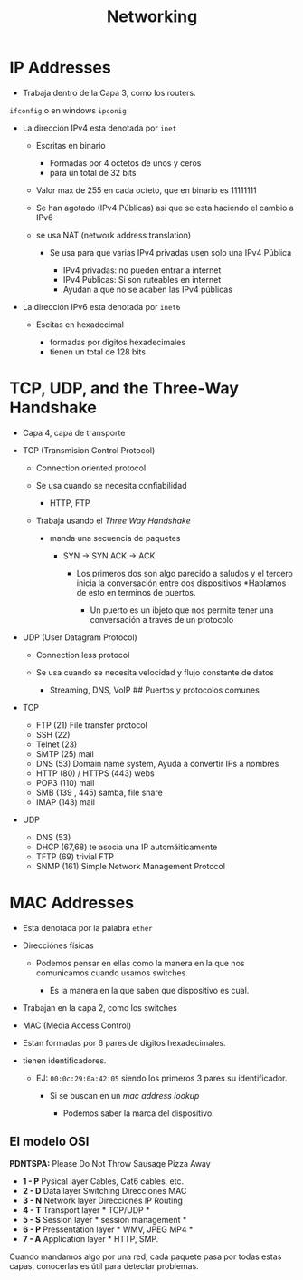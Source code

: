 #+title: Networking

* IP Addresses

- Trabaja dentro de la Capa 3, como los routers.

#+description: Para ver la dirección ip en linux escribes
[[file:Imagenes/Img-1.png]]


=ifconfig= o en windows =ipconig=

- La dirección IPv4 esta denotada por =inet=

  - Escritas en binario

    - Formadas por 4 octetos de unos y ceros
    - para un total de 32 bits

  - Valor max de 255 en cada octeto, que en binario es 11111111
  - Se han agotado (IPv4 Públicas) asi que se esta haciendo el cambio a
    IPv6
  - se usa NAT (network address translation)

    - Se usa para que varias IPv4 privadas usen solo una IPv4 Pública

      - IPv4 privadas: no pueden entrar a internet
      - IPv4 Públicas: Si son ruteables en internet
      - Ayudan a que no se acaben las IPv4 públicas

- La dirección IPv6 esta denotada por =inet6=

  - Escitas en hexadecimal

    - formadas por digitos hexadecimales
    - tienen un total de 128 bits

* TCP, UDP, and the Three-Way Handshake

- Capa 4, capa de transporte
- TCP (Transmision Control Protocol)

  - Connection oriented protocol
  - Se usa cuando se necesita confiabilidad

    - HTTP, FTP

  - Trabaja usando el /Three Way Handshake/

    - manda una secuencia de paquetes

      - SYN -> SYN ACK -> ACK

        - Los primeros dos son algo parecido a saludos y el tercero
          inicia la conversación entre dos dispositivos *Hablamos de
          esto en terminos de puertos.

          - Un puerto es un ibjeto que nos permite tener una
            conversación a través de un protocolo

- UDP (User Datagram Protocol)

  - Connection less protocol
  - Se usa cuando se necesita velocidad y flujo constante de datos

    - Streaming, DNS, VoIP ## Puertos y protocolos comunes

- TCP

  - FTP (21) File transfer protocol
  - SSH (22)
  - Telnet (23)
  - SMTP (25) mail
  - DNS (53) Domain name system, Ayuda a convertir IPs a nombres
  - HTTP (80) / HTTPS (443) webs
  - POP3 (110) mail
  - SMB (139 , 445) samba, file share
  - IMAP (143) mail

- UDP

  - DNS (53)
  - DHCP (67,68) te asocia una IP automáiticamente
  - TFTP (69) trivial FTP
  - SNMP (161) Simple Network Management Protocol

* MAC Addresses

- Esta denotada por la palabra =ether=
- Direcciónes físicas

  - Podemos pensar en ellas como la manera en la que nos comunicamos
    cuando usamos switches

    - Es la manera en la que saben que dispositivo es cual.

- Trabajan en la capa 2, como los switches
- MAC (Media Access Control)
- Estan formadas por 6 pares de digitos hexadecimales.
- tienen identificadores.

  - EJ: =00:0c:29:0a:42:05= siendo los primeros 3 pares su
    identificador.

    - Si se buscan en un /mac address lookup/

      - Podemos saber la marca del dispositivo.

** El modelo OSI
*PDNTSPA:* Please Do Not Throw Sausage Pizza Away
- *1 - P* Pysical layer  Cables, Cat6 cables, etc.
- *2 - D* Data layer  Switching  Direcciones MAC
- *3 - N* Network layer  Direcciones IP  Routing
- *4 - T* Transport layer * TCP/UDP *
- *5 - S* Session layer * session management *
- *6 - P* Pressentation layer * WMV, JPEG MP4 *
- *7 - A* Application layer * HTTP, SMP.

Cuando mandamos algo por una red, cada paquete pasa por todas estas
capas, conocerlas es útil para detectar problemas.
